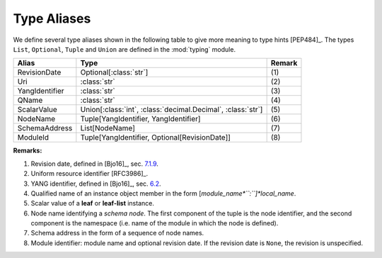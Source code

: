 ============
Type Aliases
============

.. module:: yangson.typealiases
   :synopsis: Type aliases
.. moduleauthor:: Ladislav Lhotka <lhotka@nic.cz>

We define several type aliases shown in the following table to give
more meaning to type hints [PEP484]_. The types ``List``,
``Optional``, ``Tuple`` and ``Union`` are defined in the :mod:`typing`
module.

+--------------+-------------------------+------+
|Alias         |Type                     |Remark|
+==============+=========================+======+
|RevisionDate  |Optional[:class:`str`]   | \(1) |
+--------------+-------------------------+------+
|Uri           |:class:`str`             | \(2) |
+--------------+-------------------------+------+
|YangIdentifier|:class:`str`             | \(3) |
+--------------+-------------------------+------+
|QName         |:class:`str`             | \(4) |
+--------------+-------------------------+------+
|ScalarValue   |Union[:class:`int`,      | \(5) |
|              |:class:`decimal.Decimal`,|      |
|              |:class:`str`]            |      |
+--------------+-------------------------+------+
|NodeName      |Tuple[YangIdentifier,    | \(6) |
|              |YangIdentifier]          |      |
+--------------+-------------------------+------+
|SchemaAddress |List[NodeName]           | \(7) |
+--------------+-------------------------+------+
|ModuleId      |Tuple[YangIdentifier,    | \(8) |
|              |Optional[RevisionDate]]  |      |
+--------------+-------------------------+------+


**Remarks:**

1. Revision date, defined in [Bjo16]_, sec. `7.1.9`_.

2. Uniform resource identifier [RFC3986]_.

3. YANG identifier, defined in [Bjo16]_, sec. `6.2`_.

4. Qualified name of an instance object member in the form
   [*module_name*``:``]*local_name*.

5. Scalar value of a **leaf** or **leaf-list** instance.

6. Node name identifying a *schema node*. The first component of the
   tuple is the node identifier, and the second component is the
   namespace (i.e. name of the module in which the node is defined).

7. Schema address in the form of a sequence of node names.

8. Module identifier: module name and optional revision date. If the
   revision date is ``None``, the revision is unspecified.

.. _7.1.9: https://tools.ietf.org/html/draft-ietf-netmod-rfc6020bis-11#section-7.1.9
.. _6.2: https://tools.ietf.org/html/draft-ietf-netmod-rfc6020bis-11#section-6.2

